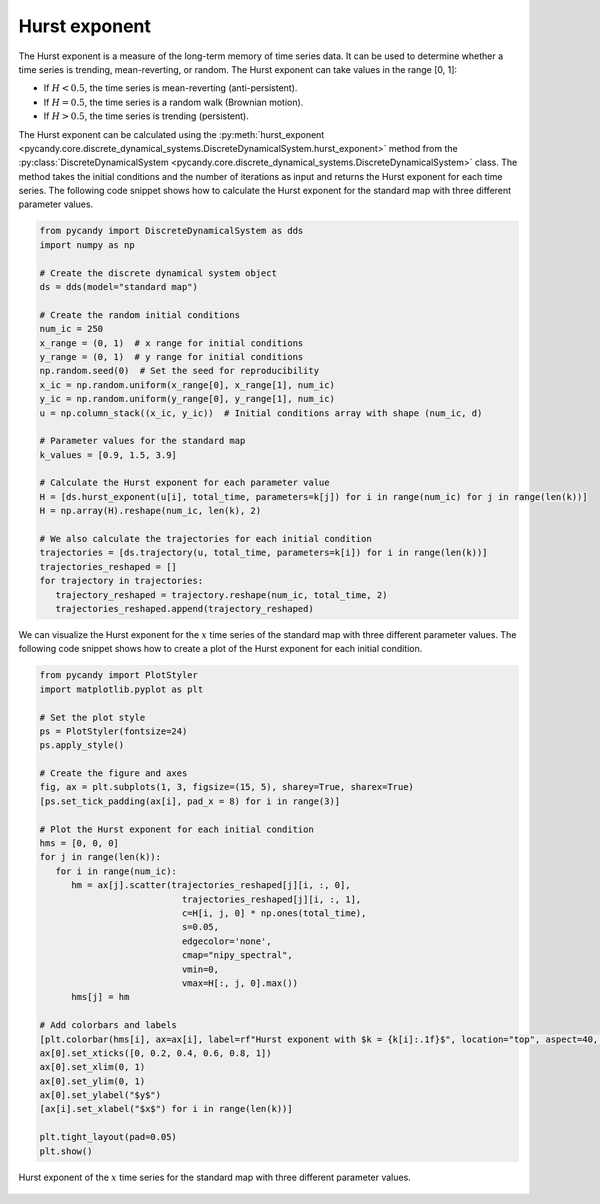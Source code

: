 Hurst exponent
~~~~~~~~~~~~~~

The Hurst exponent is a measure of the long-term memory of time series data. It can be used to determine whether a time series is trending, mean-reverting, or random. The Hurst exponent can take values in the range [0, 1]:

- If :math:`H < 0.5`, the time series is mean-reverting (anti-persistent).
- If :math:`H = 0.5`, the time series is a random walk (Brownian motion).
- If :math:`H > 0.5`, the time series is trending (persistent).

The Hurst exponent can be calculated using the :py:meth:`hurst_exponent <pycandy.core.discrete_dynamical_systems.DiscreteDynamicalSystem.hurst_exponent>` method from the :py:class:`DiscreteDynamicalSystem <pycandy.core.discrete_dynamical_systems.DiscreteDynamicalSystem>` class. The method takes the initial conditions and the number of iterations as input and returns the Hurst exponent for each time series.
The following code snippet shows how to calculate the Hurst exponent for the standard map with three different parameter values.

.. code-block:: python

   from pycandy import DiscreteDynamicalSystem as dds
   import numpy as np

   # Create the discrete dynamical system object 
   ds = dds(model="standard map")

   # Create the random initial conditions
   num_ic = 250
   x_range = (0, 1)  # x range for initial conditions
   y_range = (0, 1)  # y range for initial conditions
   np.random.seed(0)  # Set the seed for reproducibility
   x_ic = np.random.uniform(x_range[0], x_range[1], num_ic)
   y_ic = np.random.uniform(y_range[0], y_range[1], num_ic)
   u = np.column_stack((x_ic, y_ic))  # Initial conditions array with shape (num_ic, d)

   # Parameter values for the standard map
   k_values = [0.9, 1.5, 3.9]

   # Calculate the Hurst exponent for each parameter value
   H = [ds.hurst_exponent(u[i], total_time, parameters=k[j]) for i in range(num_ic) for j in range(len(k))]
   H = np.array(H).reshape(num_ic, len(k), 2)

   # We also calculate the trajectories for each initial condition
   trajectories = [ds.trajectory(u, total_time, parameters=k[i]) for i in range(len(k))]
   trajectories_reshaped = []
   for trajectory in trajectories:
      trajectory_reshaped = trajectory.reshape(num_ic, total_time, 2)
      trajectories_reshaped.append(trajectory_reshaped)

We can visualize the Hurst exponent for the :math:`x` time series of the standard map with three different parameter values. The following code snippet shows how to create a plot of the Hurst exponent for each initial condition.

.. code-block:: python

   from pycandy import PlotStyler
   import matplotlib.pyplot as plt

   # Set the plot style
   ps = PlotStyler(fontsize=24)
   ps.apply_style()

   # Create the figure and axes
   fig, ax = plt.subplots(1, 3, figsize=(15, 5), sharey=True, sharex=True)
   [ps.set_tick_padding(ax[i], pad_x = 8) for i in range(3)]

   # Plot the Hurst exponent for each initial condition
   hms = [0, 0, 0]
   for j in range(len(k)):
      for i in range(num_ic):
         hm = ax[j].scatter(trajectories_reshaped[j][i, :, 0],
                              trajectories_reshaped[j][i, :, 1],
                              c=H[i, j, 0] * np.ones(total_time),
                              s=0.05,
                              edgecolor='none',
                              cmap="nipy_spectral",
                              vmin=0,
                              vmax=H[:, j, 0].max())
         hms[j] = hm

   # Add colorbars and labels
   [plt.colorbar(hms[i], ax=ax[i], label=rf"Hurst exponent with $k = {k[i]:.1f}$", location="top", aspect=40, pad=0.01) for i in range(len(k))]
   ax[0].set_xticks([0, 0.2, 0.4, 0.6, 0.8, 1])
   ax[0].set_xlim(0, 1)
   ax[0].set_ylim(0, 1)
   ax[0].set_ylabel("$y$")
   [ax[i].set_xlabel("$x$") for i in range(len(k))]

   plt.tight_layout(pad=0.05)
   plt.show()

.. figure:: images/standard_map_HE.png
   :align: center
   :width: 100%
   
   Hurst exponent of the :math:`x` time series for the standard map with three different parameter values.
